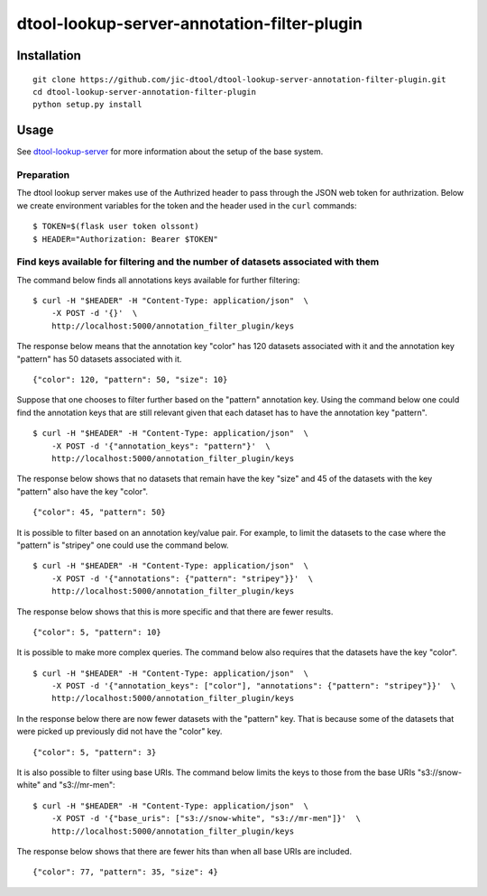 dtool-lookup-server-annotation-filter-plugin
============================================


Installation
------------

::

    git clone https://github.com/jic-dtool/dtool-lookup-server-annotation-filter-plugin.git
    cd dtool-lookup-server-annotation-filter-plugin
    python setup.py install


Usage
-----

See `dtool-lookup-server <https://github.com/jic-dtool/dtool-lookup-server>`_ for more
information about the setup of the base system.


Preparation
~~~~~~~~~~~

The dtool lookup server makes use of the Authrized header to pass through the
JSON web token for authrization. Below we create environment variables for the
token and the header used in the ``curl`` commands::

    $ TOKEN=$(flask user token olssont)
    $ HEADER="Authorization: Bearer $TOKEN"


Find keys available for filtering and the number of datasets associated with them
~~~~~~~~~~~~~~~~~~~~~~~~~~~~~~~~~~~~~~~~~~~~~~~~~~~~~~~~~~~~~~~~~~~~~~~~~~~~~~~~~

The command below finds all annotations keys available for further filtering::

    $ curl -H "$HEADER" -H "Content-Type: application/json"  \
        -X POST -d '{}'  \
        http://localhost:5000/annotation_filter_plugin/keys

The response below means that the annotation key "color" has 120 datasets
associated with it and the annotation key "pattern" has 50 datasets associated
with it.

::

    {"color": 120, "pattern": 50, "size": 10}

Suppose that one chooses to filter further based on the "pattern" annotation key.
Using the command below one could find the annotation keys that are still relevant
given that each dataset has to have the annotation key "pattern".

::

    $ curl -H "$HEADER" -H "Content-Type: application/json"  \
        -X POST -d '{"annotation_keys": "pattern"}'  \
        http://localhost:5000/annotation_filter_plugin/keys

The response below shows that no datasets that remain have the key "size" and
45 of the datasets with the key "pattern" also have the key "color".

::

    {"color": 45, "pattern": 50}

It is possible to filter based on an annotation key/value pair. For example, to
limit the datasets to the case where the "pattern" is "stripey" one could use
the command below.

::

    $ curl -H "$HEADER" -H "Content-Type: application/json"  \
        -X POST -d '{"annotations": {"pattern": "stripey"}}'  \
        http://localhost:5000/annotation_filter_plugin/keys

The response below shows that this is more specific and that there are fewer
results.

::

    {"color": 5, "pattern": 10}

It is possible to make more complex queries. The command below also requires
that the datasets have the key "color".

::

    $ curl -H "$HEADER" -H "Content-Type: application/json"  \
        -X POST -d '{"annotation_keys": ["color"], "annotations": {"pattern": "stripey"}}'  \
        http://localhost:5000/annotation_filter_plugin/keys

In the response below there are now fewer datasets with the "pattern" key. That
is because some of the datasets that were picked up previously did not have the
"color" key.

::

    {"color": 5, "pattern": 3}

It is also possible to filter using base URIs. The command below limits the
keys to those from the base URIs "s3://snow-white" and "s3://mr-men"::

    $ curl -H "$HEADER" -H "Content-Type: application/json"  \
        -X POST -d '{"base_uris": ["s3://snow-white", "s3://mr-men"]}'  \
        http://localhost:5000/annotation_filter_plugin/keys

The response below shows that there are fewer hits than when all base URIs
are included.

::

    {"color": 77, "pattern": 35, "size": 4}
